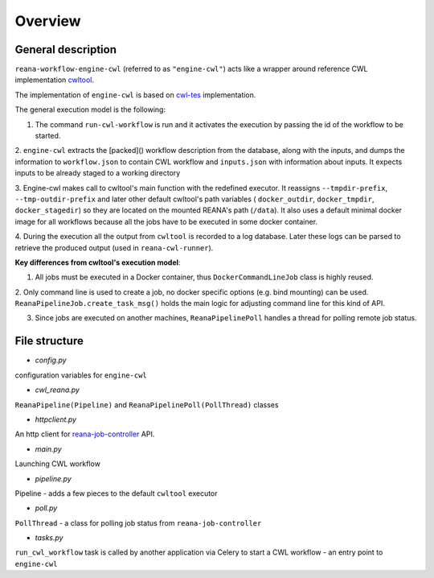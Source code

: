 Overview
===============

General description
----------------------------------

``reana-workflow-engine-cwl`` (referred to as ``"engine-cwl"``) acts like a wrapper around
reference CWL implementation `cwltool <https://github.com/common-workflow-language/cwltool>`_.

The implementation of ``engine-cwl`` is based on `cwl-tes <https://github.com/common-workflow-language/cwl-tes>`_ implementation.

The general execution model is the following:

1. The command ``run-cwl-workflow`` is run and it activates the execution by passing the id of the workflow to be started.

2. ``engine-cwl`` extracts the [packed]() workflow description from the database, along with the inputs,
and dumps the information to ``workflow.json`` to contain CWL workflow and ``inputs.json`` with
information about inputs. It expects inputs to be already staged to a working directory

3. Engine-cwl makes call to cwltool's main function with the redefined executor.
It reassigns ``--tmpdir-prefix``, ``--tmp-outdir-prefix`` and later other default cwltool's path variables
( ``docker_outdir``, ``docker_tmpdir``, ``docker_stagedir``) so they are located on the mounted REANA's path (``/data``).
It also uses a default minimal docker image for all workflows because all the jobs have to be executed
in some docker container.

4. During the execution all the output from ``cwltool`` is recorded to a log database. Later these logs
can be parsed to retrieve the produced output (used in ``reana-cwl-runner``).

**Key differences from cwltool's execution model**:

1. All jobs must be executed in a Docker container, thus ``DockerCommandLineJob`` class is highly reused.

2. Only command line is used to create a job, no docker specific options (e.g. bind mounting) can be used.
``ReanaPipelineJob.create_task_msg()`` holds the main logic for adjusting command line for this kind of API.

3. Since jobs are executed on another machines, ``ReanaPipelinePoll`` handles a thread for polling remote job status.


File structure
------------------------

* *config.py*

configuration variables for ``engine-cwl``

* *cwl_reana.py*

``ReanaPipeline(Pipeline)`` and ``ReanaPipelinePoll(PollThread)`` classes

* *httpclient.py*

An http client for `reana-job-controller <http://reana-job-controller.readthedocs.io/>`_ API.

* *main.py*

Launching CWL workflow

* *pipeline.py*

Pipeline - adds a few pieces to the default ``cwltool`` executor

* *poll.py*

``PollThread`` - a class for polling job status from ``reana-job-controller``

* *tasks.py*

``run_cwl_workflow`` task is called by another application via Celery to start a CWL workflow - an entry point to ``engine-cwl``
